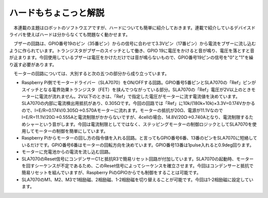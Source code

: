 =========================
ハードもちょこっと解説
=========================

　本連載の主題はロボットのソフトウエアですが、ハードについても簡単に紹介しておきます。連載で紹介しているデバイスドライバを使えばハードは分からなくても問題なく動かせます。

　ブザーの回路は、GPIO番号19のピン（35番ピン）からの信号に合わせて3.3Vピン（17番ピン）から電流をブザーに流し込むように作られています。トランジスタがブザーのスイッチとして働き、GPIO 19に電圧をかけると音が鳴り、電圧を落とすと音が止まります。今回使用しているブザーは電圧をかけただけでは音が鳴らないもので、GPIO番号19ピンの信号を"0"と"1"を繰り返す必要があります。

　モーターの回路については、大別すると次の五つの部分から成り立っています。

* Raspberry Pi側でモータードライバー（SLA7070）をON/OFFする回路。GPIO番号5番ピンとSLA7070の「Ref」ピンがスイッチとなる電界効果トランジスタ（FET）を挟んでつながっている部分。SLA7070の「Ref」電圧が2V以上のときモーターに電流が流れません。2V以下のときは、「Ref」で指定した電圧がモーターに流す電流値を決めています。SLA7070の内部に電流検出用抵抗があり、0.305Ωです。今回の回路では「Ref」に10k/(180k+10k)×3.3V=0.174Vかかるので、I=E/R=0.174V/0.305Ω->0.570Aモーターに流れます。モーターの抵抗が20Ω、電源が11.1VなのでI=E/R=11.1V/20Ω->0.555Aと電流制限がかからないですが、4cellの場合、14.8V/20Ω->0.740Aとなり、電流制限するためシャーという音がします。今回は電流制限としてではなく、ステッピングモーターの制御ロジックとしてSLA7070を使用してモーターの制御を簡単にしています。

* Raspberry Piからモーターの回し方の指令値を入れる回路。と言ってもGPIO番号6番、13番のピンをSLA7070に短絡しているだけです。GPIO番号6番はモーターの回転方向を決めています。GPIO番号13番は1pulse入れると0.9deg回ります。

* モーターに充電池からの電流を流し込む回路。

* SLA7070のReset信号にコンデンサーC1と抵抗R3で簡易リセット回路が付加しています。SLA7070の起動時、モーターを回すシーケンスが不定であるため、このReset信号によってシーケンスを確立させます。今回はコンデンサーと抵抗で簡易リセットを組んでいますが、Raspberry PiのGPIOからでも制御をすることは可能です。

* SLA7070のM1、M2、M3で1相励磁、2相励磁、1-2相励磁を切り替えることが可能です。今回は1-2相励磁に設定しています。
